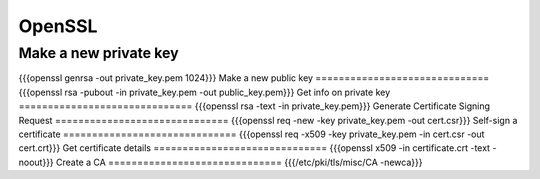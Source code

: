 OpenSSL
-------


Make a new private key
==============================
{{{openssl genrsa -out private_key.pem 1024}}}
Make a new public key
==============================
{{{openssl rsa -pubout -in private_key.pem -out public_key.pem}}}
Get info on private key
==============================
{{{openssl rsa -text -in private_key.pem}}}
Generate Certificate Signing Request
==============================
{{{openssl req -new -key private_key.pem -out cert.csr}}}
Self-sign a certificate
==============================
{{{openssl req -x509 -key private_key.pem -in cert.csr -out cert.crt}}}
Get certificate details
==============================
{{{openssl x509 -in certificate.crt -text -noout}}}
Create a CA
==============================
{{{/etc/pki/tls/misc/CA -newca}}}

